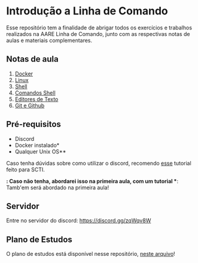 * Introdução a Linha de Comando

Esse repositório tem a finalidade de abrigar todos os exercícios e trabalhos
realizados na AARE Linha de Comando, junto com as respectivas notas de aulas e
materiais complementares.

** Notas de aula
   1. [[./notas_de_aula/1_docker.org][Docker]]
   2. [[./notas_de_aula/2_linux.org][Linux]]
   3. [[./notas_de_aula/3_shell.org][Shell]]
   4. [[./notas_de_aula/4_shell_commands.org][Comandos Shell]]
   5. [[./notas_de_aula/5_editors.org][Editores de Texto]]
   6. [[./notas_de_aula/6_git_github.org][Git e Github]]

** Pré-requisitos
   - Discord
   - Docker instalado*
   - Qualquer Unix OS**

   Caso tenha dúvidas sobre como utilizar o discord, recomendo
   [[https://www.youtube.com/watch?v=kQE9bn2aJkQ][esse]] tutorial feito para SCTI.

   *: Caso não tenha, abordarei isso na primeira aula, com um tutorial
   **: Tamb'em será abordado na primeira aula!

** Servidor
   Entre no servidor do discord: https://discord.gg/zqWqv8W

** Plano de Estudos
   O plano de estudos está disponível nesse repositório, [[./Plano_Estudo.org][neste arquivo]]!

